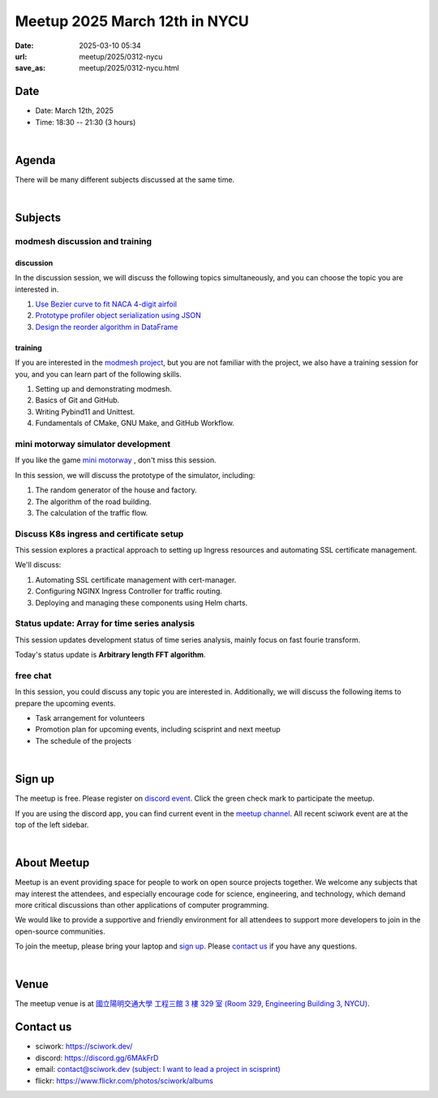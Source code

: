 ========================================
Meetup 2025 March 12th in NYCU
========================================

:date: 2025-03-10 05:34
:url: meetup/2025/0312-nycu
:save_as: meetup/2025/0312-nycu.html

Date
-----

* Date: March 12th, 2025
* Time: 18:30 -- 21:30 (3 hours)

|

Agenda
--------

There will be many different subjects discussed at the same time.

.. raw:: html

   <style>
     .evt-time {
       font-family: 'Yanone Kaffeesatz', arial, serif;
       font-size: 1.1em;
     }
     @media (max-width: 1024px) {
       .evt-time {
         border-left: 2px solid #616161;
         padding-left: 8px;
         border-radius: 2px 0 0 2px;
       }
     }
     .evt-title {
       font-family: 'Yanone Kaffeesatz', arial, serif;
       font-size: 1.4em;
       margin-top: 0em;
       margin-bottom: 0em;
     }
     .evt-speaker{
       font-family: 'Yanone Kaffeesatz', arial, serif;
       font-size: 1em;
     }
     .label {
       border-radius: 2px;
       font-size: 0.75em;
       color: #ffffff;
       line-height: 16px;
       padding: 0 2px;
       margin-right: 6px;
     }
     .tag1 { background: #5acc78; }
     .tag2 { background: #2196f3; }
     .tag1:before { content: "Discussion"; }
     .tag2:before { content: "Talk"; }
     hr{ margin-top: 0.3em; margin-bottom:0.3em; color:#c9c9c9;}
   </style>
   <div class="grid grid-cols-5 p-1">
    <div class="col-span-5 lg:col-span-1 evt-time">18:30 - 19:30</div>
    <div class="col-span-5 lg:col-span-4 evt-title">Free chat</div>
  </div>
  <hr/>
  <div class="grid grid-cols-5 p-1">
    <div class="col-span-5 lg:col-span-1"><span class="evt-time">19:30 - 21:00</span></div>
    <div class="col-span-5 lg:col-span-2">
       <div class="evt-title">modmesh discussion and training</div>
       <div>1. Use Bezier curve to fit NACA 4-digit airfoil</div>
       <div>2. Prototype profiler object serialization using JSON</div>
       <div>3. Design reorder() in DataFrame</div>
       <div>4. Build modmesh</div>
       <div>5. Make a simple PR for modmesh</div>
    </div>
    <div class="col-span-5 lg:col-span-2">
       <div class="evt-title">mini motorway simulator development</div>
       <div>1. The random generator of the building</div>
       <div>2. The algorithm of the road building</div>
       <div>3. The calculation of the traffic flow</div>
    </div>
    <div class="col-span-5 lg:col-span-1"></div>
    <div class="col-span-5 lg:col-span-2">
       <div class="evt-title">Discuss K8s ingress and certificate setup</div>
       <div>1. Automating SSL certificate management with cert-manager</div>
       <div>2. Configuring NGINX Ingress Controller for traffic routing.</div>
       <div>3. Deploying and managing these components using Helm charts.</div>
    </div>
    <div class="col-span-5 lg:col-span-2">
       <div class="evt-title">Status update: Array for time series analysis</div>
       <div>Arbitrary length FFT algorithm</div>
    </div>
  </div>
  <hr/>
  <div class="grid grid-cols-5 p-1">
    <div class="col-span-5 lg:col-span-1 evt-time">21:00 - 21:30</div>
    <div class="col-span-5 lg:col-span-4 evt-title">Free chat</div>
  </div>


|

Subjects
------------------

modmesh discussion and training
+++++++++++++++++++++++++++++++++++++

discussion
^^^^^^^^^^^^

In the discussion session, 
we will discuss the following topics simultaneously, 
and you can choose the topic you are interested in.

1. `Use Bezier curve to fit NACA 4-digit airfoil <https://github.com/solvcon/modmesh/issues/320>`__
2. `Prototype profiler object serialization using JSON <https://github.com/solvcon/modmesh/issues/343>`__
3. `Design the reorder algorithm in DataFrame <https://github.com/solvcon/modmesh/issues/435>`__ 

training
^^^^^^^^^^^^

If you are interested in the `modmesh project <https://github.com/solvcon/modmesh>`__, 
but you are not familiar with the project, 
we also have a training session for you, 
and you can learn part of the following skills.

1. Setting up and demonstrating modmesh.
2. Basics of Git and GitHub.
3. Writing Pybind11 and Unittest.
4. Fundamentals of CMake, GNU Make, and GitHub Workflow.


mini motorway simulator development
++++++++++++++++++++++++++++++++++++++++++++++++++++++++++
If you like the game `mini motorway <https://store.steampowered.com/app/1127500/Mini_Motorways/>`__ ,
don't miss this session.

In this session, we will discuss the prototype of the simulator, including:

1. The random generator of the house and factory.
2. The algorithm of the road building.
3. The calculation of the traffic flow.


Discuss K8s ingress and certificate setup
+++++++++++++++++++++++++++++++++++++++++
This session explores a practical approach to setting up Ingress resources and
automating SSL certificate management.

We'll discuss:

1. Automating SSL certificate management with cert-manager.
2. Configuring NGINX Ingress Controller for traffic routing.
3. Deploying and managing these components using Helm charts.

Status update: Array for time series analysis
+++++++++++++++++++++++++++++++++++++++++++++
This session updates development status of time series analysis, mainly focus on fast
fourie transform.

Today's status update is **Arbitrary length FFT algorithm**.

free chat
++++++++++++++++++++++++++++++++++++++++++++++++

In this session, you could discuss any topic you are interested in. 
Additionally, we will discuss the following items to prepare the upcoming events.

* Task arrangement for volunteers
* Promotion plan for upcoming events, including scisprint and next meetup
* The schedule of the projects


|

Sign up
------------

The meetup is free. 
Please register on `discord event <https://discord.com/channels/730297880140578906/1007075707400237067/1348350583316152441>`__. 
Click the green check mark to participate the meetup.

If you are using the discord app, you can find current event in the `meetup channel <https://discordapp.com/channels/730297880140578906/1007075707400237067>`__. 
All recent sciwork event are at the top of the left sidebar.

|

About Meetup
------------

Meetup is an event providing space for people to work on open source
projects together. We welcome any subjects that may interest the attendees,
and especially encourage code for science, engineering, and technology, which
demand more critical discussions than other applications of computer
programming.

We would like to provide a supportive and friendly environment for all
attendees to support more developers to join in the open-source communities.

To join the meetup, please bring your laptop and `sign up <#sign-up>`__. Please
`contact us <#contact-us>`__ if you have any questions.

|

Venue
-----

The meetup venue is at `國立陽明交通大學 工程三館 3 樓 329 室 (Room 329, Engineering Building 3, NYCU) <https://goo.gl/maps/TgDYwohB3CBmQgww9>`__.

.. raw:: html

  <div style="overflow:hidden; padding-bottom:56.25%; position:relative; height:0;">
    <iframe src="https://www.google.com/maps/embed?pb=!1m18!1m12!1m3!1d905.5596639949631!2d120.99673777209487!3d24.787280157478236!2m3!1f0!2f0!3f0!3m2!1i1024!2i768!4f13.1!3m3!1m2!1s0x3468360f96adabd7%3A0xedfd1ba0fa6c6bf7!2z5ZyL56uL6Zm95piO5Lqk6YCa5aSn5a24IOW3peeoi-S4iemkqA!5e0!3m2!1szh-TW!2stw!4v1678519228058!5m2!1szh-TW!2stw"
      style="left:0; top:0; height:100%; width:100%; position:absolute; border:0;" allowfullscreen="" loading="lazy" referrerpolicy="no-referrer-when-downgrade">
    </iframe>
  </div>

Contact us
----------

* sciwork: https://sciwork.dev/
* discord: https://discord.gg/6MAkFrD
* email: `contact@sciwork.dev (subject: I want to lead a project in scisprint) <mailto:contact@sciwork.dev?subject=[sciwork]%20I%20want%20to%20lead%20a%20project%20in%20scisprint>`__
* flickr: https://www.flickr.com/photos/sciwork/albums
